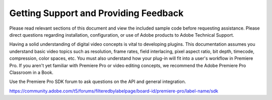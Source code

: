 .. _intro/getting-support:

Getting Support and Providing Feedback
################################################################################

Please read relevant sections of this document and view the included sample code before requesting assistance. Please direct questions regarding installation, configuration, or use of Adobe products to Adobe Technical Support.

Having a solid understanding of digital video concepts is vital to developing plugins. This documentation assumes you understand basic video topics such as resolution, frame rates, field interlacing, pixel aspect ratio, bit depth, timecode, compression, color spaces, etc. You must also understand how your plug-in will fit into a user's workflow in Premiere Pro. If you aren't yet familiar with Premiere Pro or video editing concepts, we recommend the Adobe Premiere Pro Classroom in a Book.

Use the Premiere Pro SDK forum to ask questions on the API and general integration. 

https://community.adobe.com/t5/forums/filteredbylabelpage/board-id/premiere-pro/label-name/sdk

